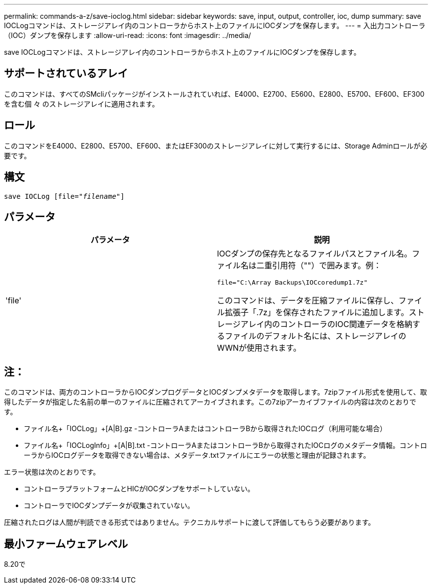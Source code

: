 ---
permalink: commands-a-z/save-ioclog.html 
sidebar: sidebar 
keywords: save, input, output, controller, ioc, dump 
summary: save IOCLogコマンドは、ストレージアレイ内のコントローラからホスト上のファイルにIOCダンプを保存します。 
---
= 入出力コントローラ（IOC）ダンプを保存します
:allow-uri-read: 
:icons: font
:imagesdir: ../media/


[role="lead"]
save IOCLogコマンドは、ストレージアレイ内のコントローラからホスト上のファイルにIOCダンプを保存します。



== サポートされているアレイ

このコマンドは、すべてのSMcliパッケージがインストールされていれば、E4000、E2700、E5600、E2800、E5700、EF600、EF300を含む個 々 のストレージアレイに適用されます。



== ロール

このコマンドをE4000、E2800、E5700、EF600、またはEF300のストレージアレイに対して実行するには、Storage Adminロールが必要です。



== 構文

[source, cli, subs="+macros"]
----
save IOCLog [file=pass:quotes["_filename_"]]
----


== パラメータ

[cols="2*"]
|===
| パラメータ | 説明 


 a| 
'file'
 a| 
IOCダンプの保存先となるファイルパスとファイル名。ファイル名は二重引用符（""）で囲みます。例：

[listing]
----
file="C:\Array Backups\IOCcoredump1.7z"
----
このコマンドは、データを圧縮ファイルに保存し、ファイル拡張子「.7z」を保存されたファイルに追加します。ストレージアレイ内のコントローラのIOC関連データを格納するファイルのデフォルト名には、ストレージアレイのWWNが使用されます。

|===


== 注：

このコマンドは、両方のコントローラからIOCダンプログデータとIOCダンプメタデータを取得します。7zipファイル形式を使用して、取得したデータが指定した名前の単一のファイルに圧縮されてアーカイブされます。この7zipアーカイブファイルの内容は次のとおりです。

* ファイル名+「IOCLog」+[A|B].gz -コントローラAまたはコントローラBから取得されたIOCログ（利用可能な場合）
* ファイル名+「IOCLogInfo」+[A|B].txt -コントローラAまたはコントローラBから取得されたIOCログのメタデータ情報。コントローラからIOCログデータを取得できない場合は、メタデータ.txtファイルにエラーの状態と理由が記録されます。


エラー状態は次のとおりです。

* コントローラプラットフォームとHICがIOCダンプをサポートしていない。
* コントローラでIOCダンプデータが収集されていない。


圧縮されたログは人間が判読できる形式ではありません。テクニカルサポートに渡して評価してもらう必要があります。



== 最小ファームウェアレベル

8.20で
